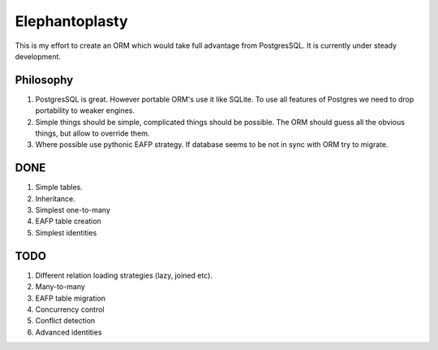 -----------------------
Elephantoplasty
-----------------------

This is my effort to create an ORM which would take full advantage from
PostgresSQL. It is currently under steady development.

Philosophy
---------------
#. PostgresSQL is great. However portable ORM's use it like SQLite. To use
   all features of Postgres we need to drop portability to weaker engines.
#. Simple things should be simple, complicated things should be possible.
   The ORM should guess all the obvious things, but allow to override them.
#. Where possible use pythonic EAFP strategy. If database seems to be not
   in sync with ORM try to migrate.

DONE
-----------------

#. Simple tables.
#. Inheritance.
#. Simplest one-to-many
#. EAFP table creation
#. Simplest identities

TODO
------------------
#. Different relation loading strategies (lazy, joined etc).
#. Many-to-many
#. EAFP table migration
#. Concurrency control
#. Conflict detection
#. Advanced identities
